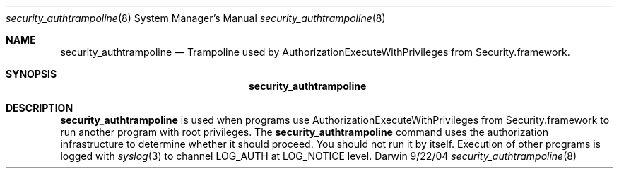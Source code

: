 .\"Modified from man(1) of FreeBSD, the NetBSD mdoc.template, and mdoc.samples.
.\"See Also:
.\"man mdoc.samples for a complete listing of options
.\"man mdoc for the short list of editing options
.\"/usr/share/misc/mdoc.template
.Dd 9/22/04               \" DATE 
.Dt security_authtrampoline 8      \" Program name and manual section number 
.Os Darwin
.Sh NAME                 \" Section Header - required - don't modify 
.Nm security_authtrampoline
.\" The following lines are read in generating the apropos(man -k) database. Use only key
.\" words here as the database is built based on the words here and in the .ND line. 
.\" Use .Nm macro to designate other names for the documented program.
.Nd Trampoline used by AuthorizationExecuteWithPrivileges from Security.framework.
.Sh SYNOPSIS             \" Section Header - required - don't modify
.Nm
.Sh DESCRIPTION          \" Section Header - required - don't modify
.Nm
is used when programs use AuthorizationExecuteWithPrivileges from
Security.framework to run another program with root privileges.  
The
.Nm 
command uses the authorization infrastructure to determine whether
it should proceed.
You should not run it by itself.
Execution of other programs is logged with
.Xr syslog 3
to channel LOG_AUTH at LOG_NOTICE level.
.\" .Sh SEE ALSO 
.\" List links in ascending order by section, alphabetically within a section.
.\" Please do not reference files that do not exist without filing a bug report
.\" .Xr authorization 5
.\" .Sh BUGS              \" Document known, unremedied bugs 
.\" .Sh HISTORY           \" Document history if command behaves in a unique manner 
